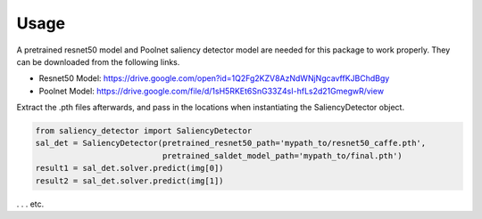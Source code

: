 =====
Usage
=====

A pretrained resnet50 model and Poolnet saliency detector model are needed for this package to work properly.  They can be downloaded from the following links.

* Resnet50 Model: `<https://drive.google.com/open?id=1Q2Fg2KZV8AzNdWNjNgcavffKJBChdBgy>`_
* Poolnet Model: `<https://drive.google.com/file/d/1sH5RKEt6SnG33Z4sI-hfLs2d21GmegwR/view>`_

Extract the .pth files afterwards, and pass in the locations when instantiating the SaliencyDetector object.

.. code-block:: python3

    from saliency_detector import SaliencyDetector
    sal_det = SaliencyDetector(pretrained_resnet50_path='mypath_to/resnet50_caffe.pth',
                               pretrained_saldet_model_path='mypath_to/final.pth')
    result1 = sal_det.solver.predict(img[0])
    result2 = sal_det.solver.predict(img[1])

. . . etc.

